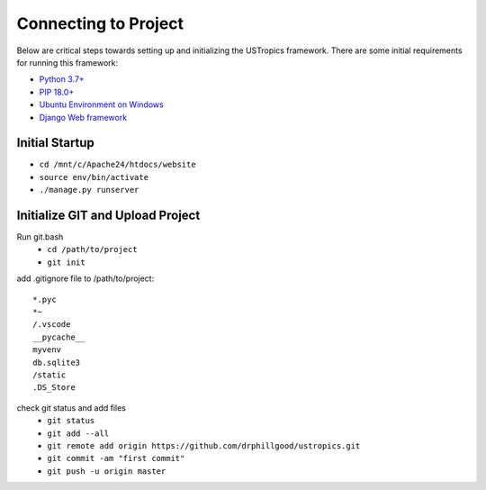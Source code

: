 ######################
Connecting to Project
######################

Below are critical steps towards setting up and initializing the USTropics framework. There are some initial requirements for running this framework:

* `Python 3.7+
  <http://docs.django-cms.org/en/latest/#software-version-requirements-and-release-notes>`_

* `PIP 18.0+
  <https://pip.pypa.io/en/stable/>`_

* `Ubuntu Environment on Windows
  <https://www.microsoft.com/en-us/p/ubuntu/9nblggh4msv6?activetab=pivot:overviewtab>`_

* `Django Web framework
  <https://www.djangoproject.com/>`_

****************
Initial Startup
****************

.. Run Ubuntu.exe::
* ``cd /mnt/c/Apache24/htdocs/website``
* ``source env/bin/activate``
* ``./manage.py runserver``

**********************************
Initialize GIT and Upload Project
**********************************

Run git.bash
  * ``cd /path/to/project``
  * ``git init``

add .gitignore file to /path/to/project::

  *.pyc
  *~
  /.vscode
  __pycache__
  myvenv
  db.sqlite3
  /static
  .DS_Store

check git status and add files
  * ``git status``
  * ``git add --all``
  * ``git remote add origin https://github.com/drphillgood/ustropics.git``
  * ``git commit -am "first commit"``
  * ``git push -u origin master``
